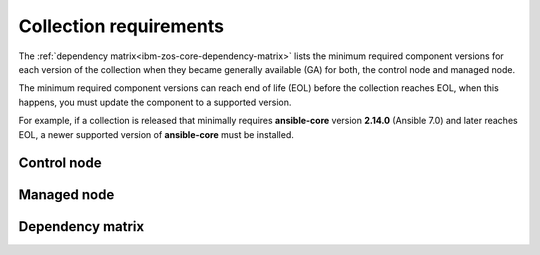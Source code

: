.. ...........................................................................
.. © Copyright IBM Corporation 2025                                          .
.. This files (collections-requirements.rxt) contents should be contributed by
.. all collections discussing their particular requirements. For the most part,
.. I have kept this general but each team will need to identify their
.. collection versions, control & managed node dependencies and create a unique
.. reference, for example the reference I am using is `ibm-zos-core-dependency-matrix`
.. ...........................................................................

=======================
Collection requirements
=======================

The :ref:`dependency matrix<ibm-zos-core-dependency-matrix>`
lists the minimum required component versions for each version of the
collection when they became generally available (GA) for both,
the control node and managed node.

The minimum required component versions can reach end of life (EOL) before
the collection reaches EOL, when this happens, you must update the
component to a supported version.

For example, if a collection is released that minimally requires
**ansible-core** version **2.14.0** (Ansible 7.0) and later reaches EOL,
a newer supported version of **ansible-core** must be installed.

.. _ibm-zos-core-collection-requirements-control-node:

Control node
------------

.. dropdown:: When you install an Ansible version, review the ...
   :color: primary
   :icon: info

   When you install an Ansible (`ansible-core`_) version, review the communities
   `ansible-core support matrix`_ to select the appropriate dependencies.
   Different releases of **ansible-core** can require different dependencies
   such as is the case with Python.

   Optionally, you can upgrade the **ansible_core** version, review the
   `installing Ansible`_ guide and select the appropriate option.

   If the control node is Ansible Automation Platform (AAP), review the
   `Red Hat Ansible Automation Platform Life Cycle`_ to select a supported
   AAP version.

.. _ibm-zos-core-collection-requirements-managed-node:

Managed node
------------

.. dropdown:: The managed requires the following to be installed ...
   :color: primary
   :icon: info

   The :term:`managed node<Managed node>` requires the following be installed and
   configured:

      - `z/OS shell`_
      - `z/OS OpenSSH`_
      - IBM `Open Enterprise SDK for Python`_
      - IBM `Z Open Automation Utilities`_ (ZOAU)

   Different releases of **ansible-core** and the collection can require different
   dependencies such as is the case with Python, IBM Open Enterprise SDK for Python
   and ZOAU.

   .. note::

      Only the `z/OS shell`_ is supported, using ``ansible_shell_executable``
      to change the default shell is unsupported. Other shells are not supported
      because they handle the reading and writing of untagged files differently.

.. _ibm-zos-core-collection-requirements-dependency-matrix:

Dependency matrix
-----------------

.. dropdown:: The dependency matrix lists the dependencies for both, the control node and managed node ...
   :color: primary
   :icon: info

   The dependency matrix lists the dependencies for both, the :term:`control node<Control node>`
   and :term:`managed node<Managed node>`.

   Over time, dependencies will reach EOL, for IBM product lifecycle information,
   you can search for products using the product's name, version or ID on
   the `IBM Support product lifecycle`_ page.

   For the lifecycle of **IBM Open Enterprise SDK for Python**, search on product
   ID `5655-PYT`_ and for **IBM Z Open Automation Utilities**, search on product
   ID `5698-PA1`_.

   +---------+----------------------------+---------------------------------------------------+
   | Version | Control Node               | Managed Node                                      |
   +=========+============================+===================================================+
   | 1.12.x  |- `ansible-core`_ >=2.15.x  |- `z/OS`_ V2R5 - V3Rx                              |
   |         |- `Ansible`_ >=8.0.x        |- `z/OS shell`_                                    |
   |         |- `AAP`_ >=2.4              |- `z/OS OpenSSH`_                                  |
   |         |                            |- IBM `Open Enterprise SDK for Python`_            |
   |         |                            |- IBM `Z Open Automation Utilities`_ >=1.3.2       |
   +---------+----------------------------+---------------------------------------------------+
   | 1.11.x  |- `ansible-core`_ >=2.15.x  |- `z/OS`_ V2R4 - V2Rx                              |
   |         |- `Ansible`_ >=8.0.x        |- `z/OS shell`_                                    |
   |         |- `AAP`_ >=2.4              |- `z/OS OpenSSH`_                                  |
   |         |                            |- IBM `Open Enterprise SDK for Python`_            |
   |         |                            |- IBM `Z Open Automation Utilities`_ >=1.3.1       |
   +---------+----------------------------+---------------------------------------------------+
   | 1.10.x  |- `ansible-core`_ >=2.15.x  |- `z/OS`_ V2R4 - V2Rx                              |
   |         |- `Ansible`_ >=8.0.x        |- `z/OS shell`_                                    |
   |         |- `AAP`_ >=2.4              |- `z/OS OpenSSH`_                                  |
   |         |                            |- IBM `Open Enterprise SDK for Python`_            |
   |         |                            |- IBM `Z Open Automation Utilities`_ >=1.3.0       |
   +---------+----------------------------+---------------------------------------------------+
   | 1.9.x   |- `ansible-core`_ >=2.14    |- `z/OS`_ V2R4 - V2Rx                              |
   |         |- `Ansible`_ >=7.0.x        |- `z/OS shell`_                                    |
   |         |- `AAP`_ >=2.3              |- `z/OS OpenSSH`_                                  |
   |         |                            |- IBM `Open Enterprise SDK for Python`_            |
   |         |                            |- IBM `Z Open Automation Utilities`_ 1.2.5 - 1.2.x |
   +---------+----------------------------+---------------------------------------------------+
   | 1.8.x   |- `ansible-core`_ >=2.14    |- `z/OS`_ V2R4 - V2Rx                              |
   |         |- `Ansible`_ >=7.0.x        |- `z/OS shell`_                                    |
   |         |- `AAP`_ >=2.3              |- `z/OS OpenSSH`_                                  |
   |         |                            |- IBM `Open Enterprise SDK for Python`_            |
   |         |                            |- IBM `Z Open Automation Utilities`_ 1.2.4 - 1.2.x |
   +---------+----------------------------+---------------------------------------------------+
   | 1.7.x   |- `ansible-core`_ >=2.14    |- `z/OS`_ V2R4 - V2Rx                              |
   |         |- `Ansible`_ >=7.0.x        |- `z/OS shell`_                                    |
   |         |- `AAP`_ >=2.3              |- `z/OS OpenSSH`_                                  |
   |         |                            |- IBM `Open Enterprise SDK for Python`_            |
   |         |                            |- IBM `Z Open Automation Utilities`_ 1.2.3 - 1.2.x |
   +---------+----------------------------+---------------------------------------------------+
   | 1.6.x   |- `ansible-core`_ >=2.9.x   |- `z/OS`_ V2R3 - V2Rx                              |
   |         |- `Ansible`_ >=2.9.x        |- `z/OS shell`_                                    |
   |         |- `AAP`_ >=1.2              |- `z/OS OpenSSH`_                                  |
   |         |                            |- IBM `Open Enterprise SDK for Python`_            |
   |         |                            |- IBM `Z Open Automation Utilities`_ 1.2.2 - 1.2.x |
   +---------+----------------------------+---------------------------------------------------+
   | 1.5.x   |- `ansible-core`_ >=2.9.x   |- `z/OS`_ V2R3 - V2Rx                              |
   |         |- `Ansible`_ >=2.9.x        |- `z/OS shell`_                                    |
   |         |- `AAP`_ >=1.2              |- `z/OS OpenSSH`_                                  |
   |         |                            |- IBM `Open Enterprise SDK for Python`_            |
   |         |                            |- IBM `Z Open Automation Utilities`_ 1.2.2 - 1.2.x |
   +---------+----------------------------+---------------------------------------------------+

.. .............................................................................
.. Global Links
.. .............................................................................
.. _ansible-core support matrix:
   https://docs.ansible.com/ansible/latest/reference_appendices/release_and_maintenance.html#ansible-core-support-matrix
.. _Red Hat Ansible Automation Platform Life Cycle:
   https://access.redhat.com/support/policy/updates/ansible-automation-platform
.. _IBM Support product lifecycle:
    https://www.ibm.com/support/pages/lifecycle/search/
.. _5655-PYT:
   https://www.ibm.com/support/pages/lifecycle/search?q=5655-PYT
.. _5698-PA1:
   https://www.ibm.com/support/pages/lifecycle/search?q=5698-PA1
.. _AAP:
   https://access.redhat.com/support/policy/updates/ansible-automation-platform
.. _Automation Hub:
   https://www.ansible.com/products/automation-hub
.. _Open Enterprise SDK for Python:
   https://www.ibm.com/products/open-enterprise-python-zos
.. _Z Open Automation Utilities:
   https://www.ibm.com/docs/en/zoau/latest
.. _z/OS shell:
   https://www.ibm.com/support/knowledgecenter/en/SSLTBW_2.4.0/com.ibm.zos.v2r4.bpxa400/part1.htm
.. _z/OS OpenSSH:
   https://www.ibm.com/docs/en/zos/latest?topic=zbed-zos-openssh
.. _z/OS:
   https://www.ibm.com/docs/en/zos
.. _Open Enterprise SDK for Python lifecycle:
   https://www.ibm.com/support/pages/lifecycle/search?q=5655-PYT
.. _Z Open Automation Utilities lifecycle:
   https://www.ibm.com/support/pages/lifecycle/search?q=5698-PA1
.. _ansible-core:
   https://docs.ansible.com/ansible/latest/reference_appendices/release_and_maintenance.html#ansible-core-support-matrix
.. _Ansible:
   https://docs.ansible.com/ansible/latest/reference_appendices/release_and_maintenance.html#ansible-core-support-matrix
.. _installing Ansible:
   https://docs.ansible.com/ansible/latest/installation_guide/intro_installation.html#installing-ansible
